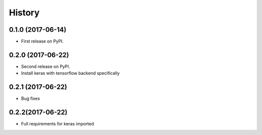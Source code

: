 =======
History
=======

0.1.0 (2017-06-14)
------------------

* First release on PyPI.

0.2.0 (2017-06-22)
------------------

* Second release on PyPI.
* Install keras with tensorflow backend specifically

0.2.1 (2017-06-22)
------------------

* Bug fixes

0.2.2(2017-06-22)
------------------

* Full requirements for keras imported
